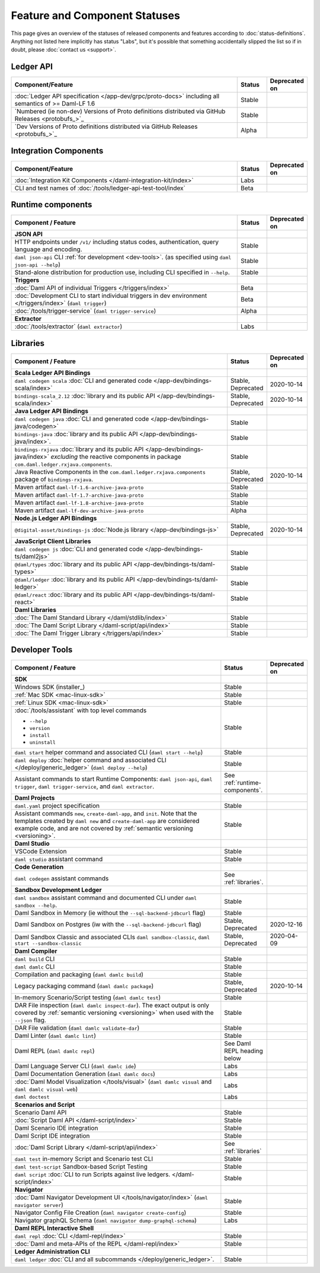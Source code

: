 .. Copyright (c) 2021 Digital Asset (Switzerland) GmbH and/or its affiliates. All rights reserved.
.. SPDX-License-Identifier: Apache-2.0

Feature and Component Statuses
==============================

This page gives an overview of the statuses of released components and features according to :doc:`status-definitions`. Anything not listed here implicitly has status "Labs", but it's possible that something accidentally slipped the list so if in doubt, please :doc:`contact us <support>`.

Ledger API
----------

.. list-table::
   :widths: 80 10 10
   :header-rows: 1

   * - Component/Feature
     - Status
     - Deprecated on
   * - :doc:`Ledger API specification </app-dev/grpc/proto-docs>` including all semantics of >= Daml-LF 1.6
     - Stable
     -   
   * - `Numbered (ie non-dev) Versions of Proto definitions distributed via GitHub Releases <protobufs_>`_
     - Stable
     - 
   * - `Dev Versions of Proto definitions distributed via GitHub Releases <protobufs_>`_
     - Alpha
     - 

Integration Components
----------------------

.. list-table::
   :widths: 80 10 10
   :header-rows: 1

   * - Component/Feature
     - Status
     - Deprecated on
   * - :doc:`Integration Kit Components </daml-integration-kit/index>`
     - Labs
     -
   * - CLI and test names of :doc:`/tools/ledger-api-test-tool/index`
     - Beta
     -

.. _runtime-components:

Runtime components
------------------

.. list-table::
   :widths: 80 10 10
   :header-rows: 1

   * - Component / Feature
     - Status
     - Deprecated on
   * - **JSON API**
     - 
     -
   * - HTTP endpoints under ``/v1/`` including status codes, authentication, query language and encoding.
     - Stable
     -
   * - ``daml json-api`` CLI :ref:`for development <dev-tools>`. (as specified using ``daml json-api --help``)
     - Stable
     -
   * - Stand-alone distribution for production use, including CLI specified in ``--help``.
     - Stable
     -
   * - **Triggers**
     -
     -
   * - :doc:`Daml API of individual Triggers </triggers/index>`
     - Beta
     -
   * - :doc:`Development CLI to start individual triggers in dev environment </triggers/index>` (``daml trigger``)
     - Beta
     -
   * - :doc:`/tools/trigger-service` (``daml trigger-service``)
     - Alpha
     -
   * - **Extractor**
     -
     -
   * - :doc:`/tools/extractor` (``daml extractor``)
     - Labs
     -

.. _libraries:

Libraries
---------

.. list-table::
   :widths: 80 10 10
   :header-rows: 1

   * - Component / Feature
     - Status
     - Deprecated on
   * - **Scala Ledger API Bindings**
     -
     -
   * - ``daml codegen scala`` :doc:`CLI and generated code </app-dev/bindings-scala/index>`
     - Stable, Deprecated
     - 2020-10-14
   * - ``bindings-scala_2.12`` :doc:`library and its public API </app-dev/bindings-scala/index>`
     - Stable, Deprecated
     - 2020-10-14
   * - **Java Ledger API Bindings**
     - 
     -
   * - ``daml codegen java`` :doc:`CLI and generated code </app-dev/bindings-java/codegen>`
     - Stable
     -
   * - ``bindings-java`` :doc:`library and its public API </app-dev/bindings-java/index>`.
     - Stable
     -
   * - ``bindings-rxjava`` :doc:`library and its public API </app-dev/bindings-java/index>` *excluding* the reactive components in package ``com.daml.ledger.rxjava.components``.
     - Stable
     -
   * - Java Reactive Components in the ``com.daml.ledger.rxjava.components`` package of ``bindings-rxjava``.
     - Stable, Deprecated
     - 2020-10-14
   * - Maven artifact ``daml-lf-1.6-archive-java-proto``
     - Stable
     -
   * - Maven artifact ``daml-lf-1.7-archive-java-proto``
     - Stable
     -
   * - Maven artifact ``daml-lf-1.8-archive-java-proto``
     - Stable
     -
   * - Maven artifact ``daml-lf-dev-archive-java-proto``
     - Alpha
     -
   * - **Node.js Ledger API Bindings**
     -
     -
   * - ``@digital-asset/bindings-js`` :doc:`Node.js library </app-dev/bindings-js>`
     - Stable, Deprecated
     - 2020-10-14
   * - **JavaScript Client Libraries**
     -
     -
   * - ``daml codegen js`` :doc:`CLI and generated code </app-dev/bindings-ts/daml2js>`
     - Stable
     -
   * - ``@daml/types`` :doc:`library and its public API </app-dev/bindings-ts/daml-types>`
     - Stable
     -
   * - ``@daml/ledger`` :doc:`library and its public API </app-dev/bindings-ts/daml-ledger>`
     - Stable
     -
   * - ``@daml/react`` :doc:`library and its public API </app-dev/bindings-ts/daml-react>`
     - Stable
     -
   * - **Daml Libraries**
     -
     -
   * - :doc:`The Daml Standard Library </daml/stdlib/index>`
     - Stable
     -
   * - :doc:`The Daml Script Library </daml-script/api/index>`
     - Stable
     -
   * - :doc:`The Daml Trigger Library </triggers/api/index>`
     - Stable
     -
   
.. _dev-tools:

Developer Tools
---------------

.. list-table::
   :widths: 80 10 10
   :header-rows: 1

   * - Component / Feature
     - Status
     - Deprecated on
   * - **SDK**
     -
     -
   * - Windows SDK (installer_)
     - Stable
     -
   * - :ref:`Mac SDK <mac-linux-sdk>`
     - Stable
     -
   * - :ref:`Linux SDK <mac-linux-sdk>`
     - Stable
     -
   * - :doc:`/tools/assistant` with top level commands

       - ``--help``
       - ``version``
       - ``install``
       - ``uninstall``
     - Stable
     -
   * - ``daml start`` helper command and associated CLI (``daml start --help``)
     - Stable
     - 
   * - ``daml deploy`` :doc:`helper command and associated CLI </deploy/generic_ledger>` (``daml deploy --help``)
     - Stable
     -
   * - Assistant commands to start Runtime Components: ``daml json-api``, ``daml trigger``, ``daml trigger-service``, and ``daml extractor``.
     - See :ref:`runtime-components`.
     -
   * - **Daml Projects**
     -
     -
   * - ``daml.yaml`` project specification
     - Stable
     - 
   * - Assistant commands ``new``, ``create-daml-app``, and ``init``. Note that the templates created by ``daml new`` and ``create-daml-app`` are considered example code, and are not covered by :ref:`semantic versioning <versioning>`.
     - Stable
     -
   * - **Daml Studio**
     -
     -
   * - VSCode Extension
     - Stable
     -
   * - ``daml studio`` assistant command
     - Stable
     -
   * - **Code Generation**
     -
     -
   * - ``daml codegen`` assistant commands
     - See :ref:`libraries`.
     -
   * - **Sandbox Development Ledger**
     -
     -
   * - ``daml sandbox`` assistant command and documented CLI under ``daml sandbox --help``.
     - Stable
     -
   * - Daml Sandbox in Memory (ie without the ``--sql-backend-jdbcurl`` flag)
     - Stable
     -
   * - Daml Sandbox on Postgres (iw with the ``--sql-backend-jdbcurl`` flag)
     - Stable, Deprecated
     - 2020-12-16
   * - Daml Sandbox Classic and associated CLIs ``daml sandbox-classic``, ``daml start --sandbox-classic``
     - Stable, Deprecated
     - 2020-04-09
   * - **Daml Compiler**
     -
     -
   * - ``daml build`` CLI
     - Stable
     -
   * - ``daml damlc`` CLI
     - Stable
     -
   * - Compilation and packaging (``daml damlc build``)
     - Stable
     -
   * - Legacy packaging command (``daml damlc package``)
     - Stable, Deprecated
     - 2020-10-14
   * - In-memory Scenario/Script testing (``daml damlc test``)
     - Stable
     -
   * - DAR File inspection (``daml damlc inspect-dar``). The exact output is only covered by :ref:`semantic versioning <versioning>` when used with the ``--json`` flag.
     - Stable
     -
   * - DAR File validation (``daml damlc validate-dar``)
     - Stable
     -
   * - Daml Linter (``daml damlc lint``)
     - Stable
     -
   * - Daml REPL (``daml damlc repl``)
     - See Daml REPL heading below
     -
   * - Daml Language Server CLI (``daml damlc ide``)
     - Labs
     -
   * - Daml Documentation Generation (``daml damlc docs``)
     - Labs
     -
   * - :doc:`Daml Model Visualization </tools/visual>` (``daml damlc visual`` and ``daml damlc visual-web``)
     - Labs
     -
   * - ``daml doctest``
     - Labs
     -
   * - **Scenarios and Script**
     -
     -
   * - Scenario Daml API
     - Stable
     -
   * - :doc:`Script Daml API </daml-script/index>`
     - Stable
     -
   * - Daml Scenario IDE integration
     - Stable
     -
   * - Daml Script IDE integration
     - Stable
     -
   * - :doc:`Daml Script Library </daml-script/api/index>`
     - See :ref:`libraries`
     -
   * - ``daml test`` in-memory Script and Scenario test CLI
     - Stable
     -
   * - ``daml test-script`` Sandbox-based Script Testing
     - Stable
     -
   * - ``daml script`` :doc:`CLI to run Scripts against live ledgers. </daml-script/index>`
     - Stable
     -
   * - **Navigator**
     -
     -
   * - :doc:`Daml Navigator Development UI </tools/navigator/index>` (``daml navigator server``)
     - Stable
     -
   * - Navigator Config File Creation (``daml navigator create-config``)
     - Stable
     -
   * - Navigator graphQL Schema (``daml navigator dump-graphql-schema``)
     - Labs
     -
   * - **Daml REPL Interactive Shell**
     -
     -
   * - ``daml repl`` :doc:`CLI </daml-repl/index>`
     - Stable
     -
   * - :doc:`Daml and meta-APIs of the REPL </daml-repl/index>`
     - Stable
     -
   * - **Ledger Administration CLI**
     -
     -
   * - ``daml ledger`` :doc:`CLI and all subcommands </deploy/generic_ledger>`.
     - Stable
     -

